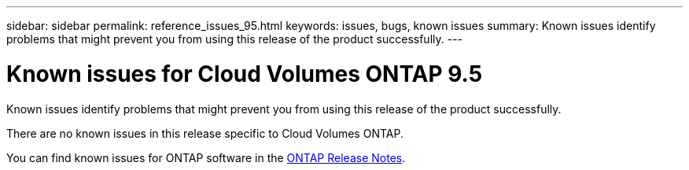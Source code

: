 ---
sidebar: sidebar
permalink: reference_issues_95.html
keywords: issues, bugs, known issues
summary: Known issues identify problems that might prevent you from using this release of the product successfully.
---

= Known issues for Cloud Volumes ONTAP 9.5
:hardbreaks:
:nofooter:
:icons: font
:linkattrs:
:imagesdir: ./media/

[.lead]
Known issues identify problems that might prevent you from using this release of the product successfully.

There are no known issues in this release specific to Cloud Volumes ONTAP.

You can find known issues for ONTAP software in the https://library.netapp.com/ecm/ecm_download_file/ECMLP2492508[ONTAP Release Notes^].

